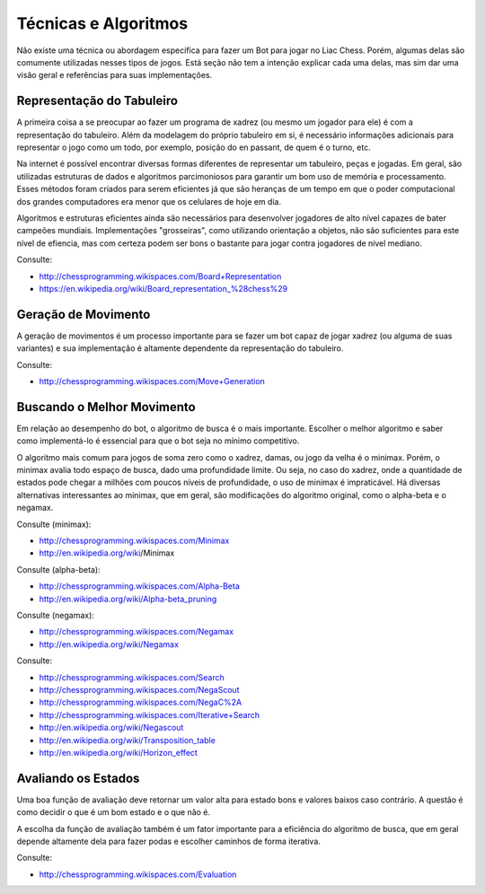 ---------------------
Técnicas e Algoritmos
---------------------

Não existe uma técnica ou abordagem específica para fazer um Bot para jogar no Liac Chess. Porém, algumas delas são comumente utilizadas nesses tipos de jogos. Está seção não tem a intenção explicar cada uma delas, mas sim dar uma visão geral e referências para suas implementações.


Representação do Tabuleiro
~~~~~~~~~~~~~~~~~~~~~~~~~~

A primeira coisa a se preocupar ao fazer um programa de xadrez (ou mesmo um jogador para ele) é com a representação do tabuleiro. Além da modelagem do próprio tabuleiro em si, é necessário informações adicionais para representar o jogo como um todo, por exemplo, posição do en passant, de quem é o turno, etc. 

Na internet é possível encontrar diversas formas diferentes de representar um tabuleiro, peças e jogadas. Em geral, são utilizadas estruturas de dados e algoritmos parcimoniosos para garantir um bom uso de memória e processamento. Esses métodos foram criados para serem eficientes já que são heranças de um tempo em que o poder computacional dos grandes computadores era menor que os celulares de hoje em dia.

Algoritmos e estruturas eficientes ainda são necessários para desenvolver jogadores de alto nível capazes de bater campeões mundiais. Implementações "grosseiras", como utilizando orientação a objetos, não são suficientes para este nível de efiencia, mas com certeza podem ser bons o bastante para jogar contra jogadores de nível mediano.

Consulte:

- http://chessprogramming.wikispaces.com/Board+Representation
- https://en.wikipedia.org/wiki/Board_representation_%28chess%29


Geração de Movimento
~~~~~~~~~~~~~~~~~~~~

A geração de movimentos é um processo importante para se fazer um bot capaz de jogar xadrez (ou alguma de suas variantes) e sua implementação é altamente dependente da representação do tabuleiro. 

Consulte:

- http://chessprogramming.wikispaces.com/Move+Generation


Buscando o Melhor Movimento
~~~~~~~~~~~~~~~~~~~~~~~~~~~

Em relação ao desempenho do bot, o algoritmo de busca é o mais importante. Escolher o melhor algoritmo e saber como implementá-lo é essencial para que o bot seja no mínimo competitivo.

O algoritmo mais comum para jogos de soma zero como o xadrez, damas, ou jogo da velha é o minimax. Porém, o minimax avalia todo espaço de busca, dado uma profundidade limite. Ou seja, no caso do xadrez, onde a quantidade de estados pode chegar a milhões com poucos níveis de profundidade, o uso de minimax é impraticável. Há diversas alternativas interessantes ao minimax, que em geral, são modificações do algoritmo original, como o alpha-beta e o negamax.

Consulte (minimax):

- http://chessprogramming.wikispaces.com/Minimax
- http://en.wikipedia.org/wiki/Minimax‎

Consulte (alpha-beta):

- http://chessprogramming.wikispaces.com/Alpha-Beta
- http://en.wikipedia.org/wiki/Alpha-beta_pruning

Consulte (negamax):

- http://chessprogramming.wikispaces.com/Negamax
- http://en.wikipedia.org/wiki/Negamax

Consulte:

- http://chessprogramming.wikispaces.com/Search
- http://chessprogramming.wikispaces.com/NegaScout
- http://chessprogramming.wikispaces.com/NegaC%2A
- http://chessprogramming.wikispaces.com/Iterative+Search
- http://en.wikipedia.org/wiki/Negascout
- http://en.wikipedia.org/wiki/Transposition_table
- http://en.wikipedia.org/wiki/Horizon_effect


Avaliando os Estados
~~~~~~~~~~~~~~~~~~~~

Uma boa função de avaliação deve retornar um valor alta para estado bons e valores baixos caso contrário. A questão é como decidir o que é um bom estado e o que não é. 

A escolha da função de avaliação também é um fator importante para a eficiência do algoritmo de busca, que em geral depende altamente dela para fazer podas e escolher caminhos de forma iterativa.


Consulte:

- http://chessprogramming.wikispaces.com/Evaluation


















